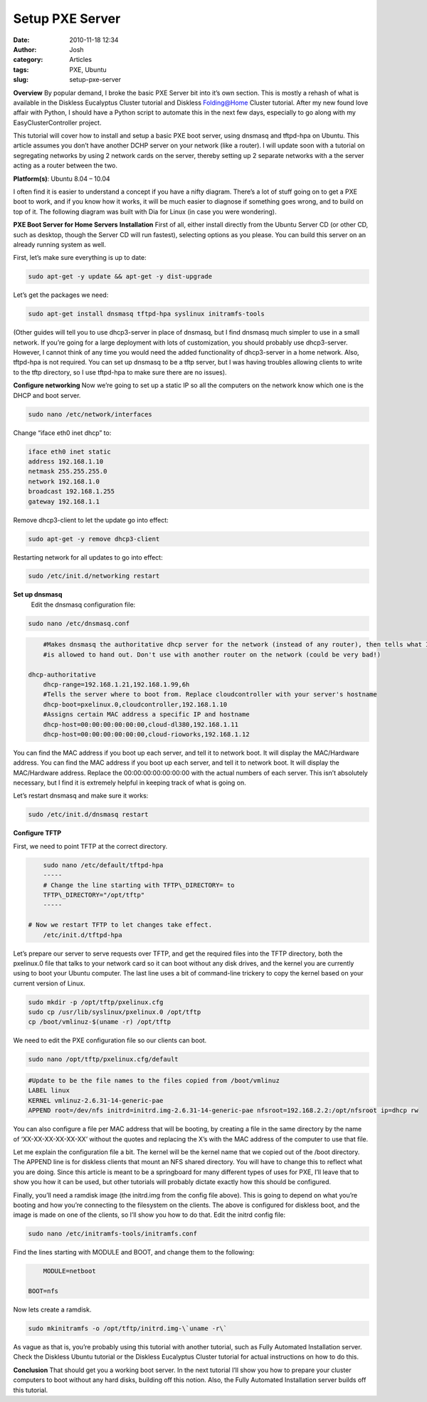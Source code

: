 Setup PXE Server
################
:date: 2010-11-18 12:34
:author: Josh
:category: Articles
:tags: PXE, Ubuntu
:slug: setup-pxe-server

**Overview**
By popular demand, I broke the basic PXE Server bit into it’s own
section. This is mostly a rehash of what is available in the Diskless
Eucalyptus Cluster tutorial and Diskless Folding@Home Cluster tutorial.
After my new found love affair with Python, I should have a Python
script to automate this in the next few days, especially to go along
with my EasyClusterController project.

This tutorial will cover how to install and setup a basic PXE boot
server, using dnsmasq and tftpd-hpa on Ubuntu. This article assumes you
don’t have another DCHP server on your network (like a router). I will
update soon with a tutorial on segregating networks by using 2 network
cards on the server, thereby setting up 2 separate networks with a the
server acting as a router between the two.

**Platform(s)**: Ubuntu 8.04 – 10.04

I often find it is easier to understand a concept if you have a nifty
diagram. There’s a lot of stuff going on to get a PXE boot to work, and
if you know how it works, it will be much easier to diagnose if
something goes wrong, and to build on top of it. The following diagram
was built with Dia for Linux (in case you were wondering).

**PXE Boot Server for Home Servers**
**Installation**
First of all, either install directly from the Ubuntu Server CD (or
other CD, such as desktop, though the Server CD will run fastest),
selecting options as you please. You can build this server on an already
running system as well.

First, let’s make sure everything is up to date:

.. code-block:: bash

	sudo apt-get -y update && apt-get -y dist-upgrade



Let’s get the packages we need:

.. code-block:: bash

	sudo apt-get install dnsmasq tftpd-hpa syslinux initramfs-tools



(Other guides will tell you to use dhcp3-server in place of dnsmasq, but
I find dnsmasq much simpler to use in a small network. If you’re going
for a large deployment with lots of customization, you should probably
use dhcp3-server. However, I cannot think of any time you would need the
added functionality of dhcp3-server in a home network. Also, tftpd-hpa
is not required. You can set up dnsmasq to be a tftp server, but I was
having troubles allowing clients to write to the tftp directory, so I
use tftpd-hpa to make sure there are no issues).

**Configure networking**
Now we’re going to set up a static IP so all the computers on the
network know which one is the DHCP and boot server.

.. code-block:: bash

	sudo nano /etc/network/interfaces



Change “iface eth0 inet dhcp” to:

.. code-block:: bash

	iface eth0 inet static
	address 192.168.1.10
	netmask 255.255.255.0
	network 192.168.1.0
	broadcast 192.168.1.255
	gateway 192.168.1.1



Remove dhcp3-client to let the update go into effect:

.. code-block:: bash

	sudo apt-get -y remove dhcp3-client



Restarting network for all updates to go into effect:

.. code-block:: bash

	sudo /etc/init.d/networking restart



**Set up dnsmasq**
	Edit the dnsmasq configuration file:

.. code-block:: bash

	sudo nano /etc/dnsmasq.conf



 

.. code-block:: bash

	#Makes dnsmasq the authoritative dhcp server for the network (instead of any router), then tells what IP's it
	#is allowed to hand out. Don't use with another router on the network (could be very bad!)

    dhcp-authoritative
	dhcp-range=192.168.1.21,192.168.1.99,6h
	#Tells the server where to boot from. Replace cloudcontroller with your server's hostname
	dhcp-boot=pxelinux.0,cloudcontroller,192.168.1.10
	#Assigns certain MAC address a specific IP and hostname
	dhcp-host=00:00:00:00:00:00,cloud-dl380,192.168.1.11
	dhcp-host=00:00:00:00:00:00,cloud-rioworks,192.168.1.12



You can find the MAC address if you boot up each server, and tell it
to network boot. It will display the MAC/Hardware address. You can find
the MAC address if you boot up each server, and tell it to network boot.
It will display the MAC/Hardware address. Replace the
00:00:00:00:00:00:00 with the actual numbers of each server. This isn’t
absolutely necessary, but I find it is extremely helpful in keeping
track of what is going on.

Let’s restart dnsmasq and make sure it works:

.. code-block:: bash

	sudo /etc/init.d/dnsmasq restart



**Configure TFTP**

First, we need to point TFTP at the correct directory.

.. code-block:: bash

	sudo nano /etc/default/tftpd-hpa
	-----
	# Change the line starting with TFTP\_DIRECTORY= to
	TFTP\_DIRECTORY="/opt/tftp"
	-----

    # Now we restart TFTP to let changes take effect.
	/etc/init.d/tftpd-hpa

Let’s prepare our server to serve requests over TFTP, and get the
required files into the TFTP directory, both the pxelinux.0 file that
talks to your network card so it can boot without any disk drives, and
the kernel you are currently using to boot your Ubuntu computer. The
last line uses a bit of command-line trickery to copy the kernel based
on your current version of Linux.

.. code-block:: bash

	sudo mkdir -p /opt/tftp/pxelinux.cfg
	sudo cp /usr/lib/syslinux/pxelinux.0 /opt/tftp
	cp /boot/vmlinuz-$(uname -r) /opt/tftp



We need to edit the PXE configuration file so our clients can boot.

.. code-block:: bash

	sudo nano /opt/tftp/pxelinux.cfg/default



 

.. code-block:: bash

	#Update to be the file names to the files copied from /boot/vmlinuz
	LABEL linux
	KERNEL vmlinuz-2.6.31-14-generic-pae
	APPEND root=/dev/nfs initrd=initrd.img-2.6.31-14-generic-pae nfsroot=192.168.2.2:/opt/nfsroot ip=dhcp rw



You can also configure a file per MAC address that will be booting, by
creating a file in the same directory by the name of ‘XX-XX-XX-XX-XX-XX’
without the quotes and replacing the X’s with the MAC address of the
computer to use that file.

Let me explain the configuration file a bit. The kernel will be the
kernel name that we copied out of the /boot directory. The APPEND line
is for diskless clients that mount an NFS shared directory. You will
have to change this to reflect what you are doing. Since this article is
meant to be a springboard for many different types of uses for PXE, I’ll
leave that to show you how it can be used, but other tutorials will
probably dictate exactly how this should be configured.

Finally, you’ll need a ramdisk image (the initrd.img from the config
file above). This is going to depend on what you’re booting and how
you’re connecting to the filesystem on the clients. The above is
configured for diskless boot, and the image is made on one of the
clients, so I’ll show you how to do that. Edit the initrd config file:

.. code-block:: bash

	sudo nano /etc/initramfs-tools/initramfs.conf



Find the lines starting with MODULE and BOOT, and change them to the
following:

.. code-block:: bash

	MODULE=netboot

    BOOT=nfs



Now lets create a ramdisk.

.. code-block:: bash

	sudo mkinitramfs -o /opt/tftp/initrd.img-\`uname -r\`



As vague as that is, you’re probably using this tutorial with another
tutorial, such as Fully Automated Installation server. Check the
Diskless Ubuntu tutorial or the Diskless Eucalyptus Cluster tutorial for
actual instructions on how to do this.

**Conclusion**
That should get you a working boot server. In the next tutorial I’ll
show you how to prepare your cluster computers to boot without any hard
disks, building off this notion. Also, the Fully Automated Installation
server builds off this tutorial.
